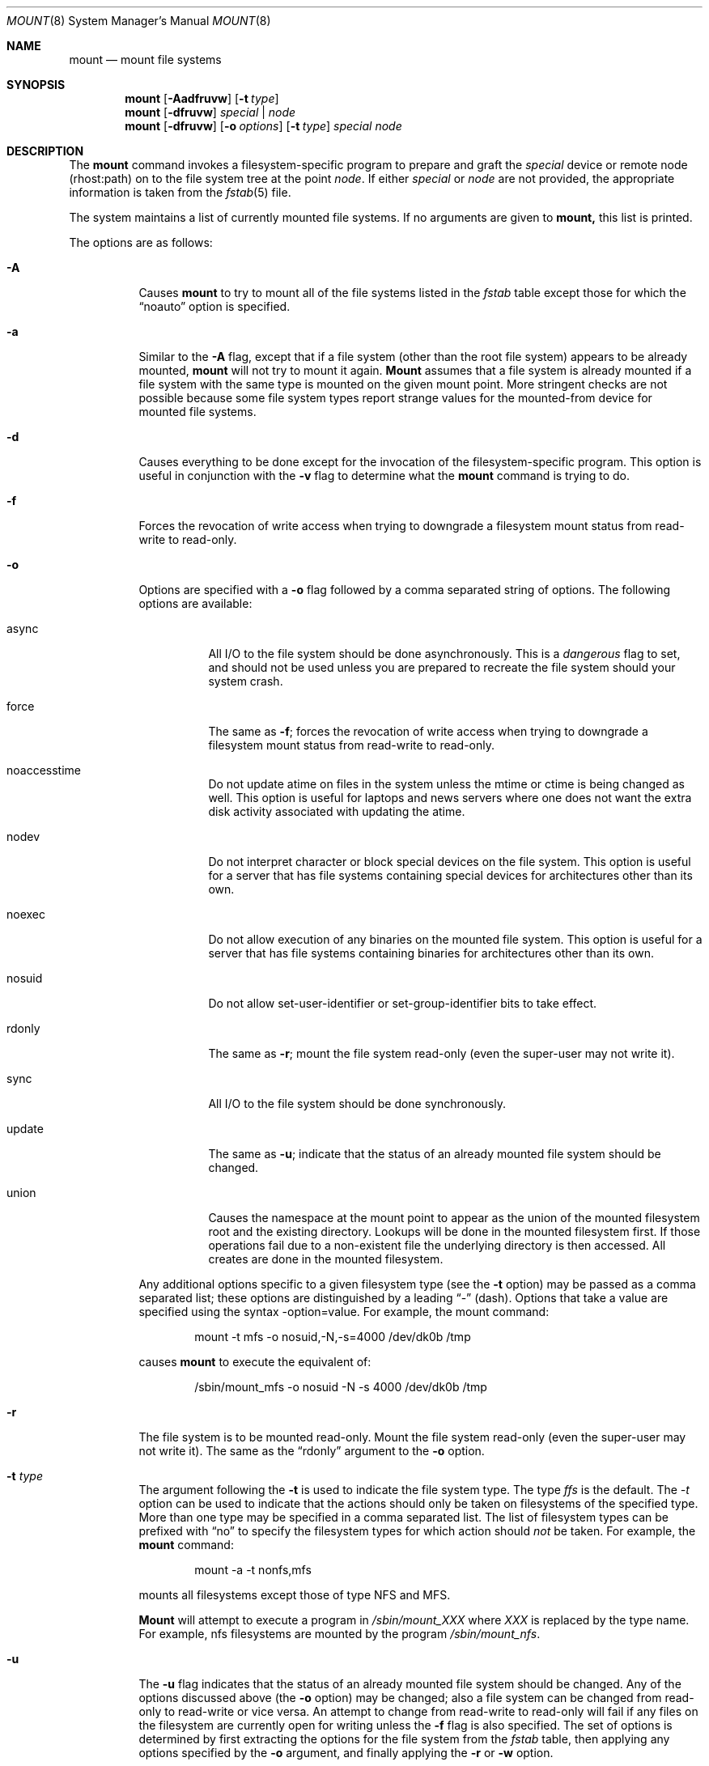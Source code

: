 .\"	$OpenBSD: mount.8,v 1.4 1997/03/09 19:28:01 millert Exp $
.\"	$NetBSD: mount.8,v 1.11 1995/07/12 06:23:21 cgd Exp $
.\"
.\" Copyright (c) 1980, 1989, 1991, 1993
.\"	The Regents of the University of California.  All rights reserved.
.\"
.\" Redistribution and use in source and binary forms, with or without
.\" modification, are permitted provided that the following conditions
.\" are met:
.\" 1. Redistributions of source code must retain the above copyright
.\"    notice, this list of conditions and the following disclaimer.
.\" 2. Redistributions in binary form must reproduce the above copyright
.\"    notice, this list of conditions and the following disclaimer in the
.\"    documentation and/or other materials provided with the distribution.
.\" 3. All advertising materials mentioning features or use of this software
.\"    must display the following acknowledgement:
.\"	This product includes software developed by the University of
.\"	California, Berkeley and its contributors.
.\" 4. Neither the name of the University nor the names of its contributors
.\"    may be used to endorse or promote products derived from this software
.\"    without specific prior written permission.
.\"
.\" THIS SOFTWARE IS PROVIDED BY THE REGENTS AND CONTRIBUTORS ``AS IS'' AND
.\" ANY EXPRESS OR IMPLIED WARRANTIES, INCLUDING, BUT NOT LIMITED TO, THE
.\" IMPLIED WARRANTIES OF MERCHANTABILITY AND FITNESS FOR A PARTICULAR PURPOSE
.\" ARE DISCLAIMED.  IN NO EVENT SHALL THE REGENTS OR CONTRIBUTORS BE LIABLE
.\" FOR ANY DIRECT, INDIRECT, INCIDENTAL, SPECIAL, EXEMPLARY, OR CONSEQUENTIAL
.\" DAMAGES (INCLUDING, BUT NOT LIMITED TO, PROCUREMENT OF SUBSTITUTE GOODS
.\" OR SERVICES; LOSS OF USE, DATA, OR PROFITS; OR BUSINESS INTERRUPTION)
.\" HOWEVER CAUSED AND ON ANY THEORY OF LIABILITY, WHETHER IN CONTRACT, STRICT
.\" LIABILITY, OR TORT (INCLUDING NEGLIGENCE OR OTHERWISE) ARISING IN ANY WAY
.\" OUT OF THE USE OF THIS SOFTWARE, EVEN IF ADVISED OF THE POSSIBILITY OF
.\" SUCH DAMAGE.
.\"
.\"     @(#)mount.8	8.7 (Berkeley) 3/27/94
.\"
.Dd March 27, 1994
.Dt MOUNT 8
.Os BSD 4
.Sh NAME
.Nm mount
.Nd mount file systems
.Sh SYNOPSIS
.Nm mount
.Op Fl Aadfruvw
.Op Fl t Ar type 
.Nm mount
.Op Fl dfruvw
.Ar special | node
.Nm mount
.Op Fl dfruvw
.Op Fl o Ar options
.Op Fl t Ar type
.Ar special node
.Sh DESCRIPTION
The
.Nm mount
command invokes a filesystem-specific program to prepare
and graft the
.Ar special
device or remote node (rhost:path) on to the file system
tree at the point
.Ar node .
If either
.Ar special
or
.Ar node
are not provided, the appropriate information is taken from the
.Xr fstab 5
file.
.Pp
The system maintains a list of currently mounted file systems.
If no arguments are given to
.Nm mount,
this list is printed.
.Pp
The options are as follows:
.Bl -tag -width indent
.It Fl A
Causes
.Nm mount
to try to mount all of the file systems listed in the
.Xr fstab
table except those for which the
.Dq noauto
option is specified.
.It Fl a
Similar to the
.Fl A
flag, except that if a file system (other than the root file system)
appears to be already mounted,
.Nm mount
will not try to mount it again.
.Nm Mount
assumes that a file system is already mounted if a file system with
the same type is mounted on the given mount point.
More stringent checks are not possible because some file system types
report strange values for the mounted-from device for mounted file
systems.
.It Fl d
Causes everything to be done except for the invocation of
the filesystem-specific program.
This option is useful in conjunction with the
.Fl v
flag to
determine what the
.Nm mount
command is trying to do.
.It Fl f
Forces the revocation of write access when trying to downgrade
a filesystem mount status from read-write to read-only.
.It Fl o
Options are specified with a
.Fl o
flag followed by a comma separated string of options.
The following options are available:
.Bl -tag -width indent
.It async
All
.Tn I/O
to the file system should be done asynchronously.
This is a
.Em dangerous
flag to set,
and should not be used unless you are prepared to recreate the file
system should your system crash.
.It force
The same as
.Fl f ;
forces the revocation of write access when trying to downgrade
a filesystem mount status from read-write to read-only.
.It noaccesstime
Do not update atime on files in the system unless the mtime or ctime
is being changed as well.
This option is useful for laptops and news servers where one does
not want the extra disk activity associated with updating the atime.
.It nodev
Do not interpret character or block special devices on the file system.
This option is useful for a server that has file systems containing
special devices for architectures other than its own.
.It noexec
Do not allow execution of any binaries on the mounted file system.
This option is useful for a server that has file systems containing
binaries for architectures other than its own.
.It nosuid
Do not allow set-user-identifier or set-group-identifier bits to take effect.
.It rdonly
The same as
.Fl r ;
mount the file system read-only (even the super-user may not write it).
.It sync
All
.Tn I/O
to the file system should be done synchronously.
.It update
The same as
.Fl u ;
indicate that the status of an already mounted file system should be changed.
.It union
Causes the namespace at the mount point to appear as the union
of the mounted filesystem root and the existing directory.
Lookups will be done in the mounted filesystem first.
If those operations fail due to a non-existent file the underlying
directory is then accessed.
All creates are done in the mounted filesystem.
.El
.Pp
Any additional options specific to a given filesystem type (see the
.Fl t
option) may be passed as a comma separated list; these options are
distinguished by a leading
.Dq \&-
(dash).
Options that take a value are specified using the syntax -option=value.
For example, the mount command:
.Bd -literal -offset indent
mount -t mfs -o nosuid,-N,-s=4000 /dev/dk0b /tmp
.Ed
.Pp
causes
.Nm mount
to execute the equivalent of:
.Bd -literal -offset indent
/sbin/mount_mfs -o nosuid -N -s 4000 /dev/dk0b /tmp
.Ed
.It Fl r
The file system is to be mounted read-only.
Mount the file system read-only (even the super-user may not write it).
The same as the
.Dq rdonly
argument to the
.Fl o
option.
.It Fl t Ar type
The argument following the
.Fl t
is used to indicate the file system type.
The type
.Ar ffs
is the default.
The \fI-t\fP option can be used
to indicate that the actions should only be taken on
filesystems of the specified type.
More than one type may be specified in a comma separated list.
The list of filesystem types can be prefixed with
.Dq no
to specify the filesystem types for which action should
.Em not
be taken.
For example, the
.Nm mount
command:
.Bd -literal -offset indent
mount -a -t nonfs,mfs
.Ed
.Pp
mounts all filesystems except those of type
.Tn NFS
and
.Tn MFS .
.Pp
.Nm Mount
will attempt to execute a program in
.Pa /sbin/mount_ Ns Em XXX
where
.Em XXX
is replaced by the type name.
For example, nfs filesystems are mounted by the program
.Pa /sbin/mount_nfs .
.It Fl u
The
.Fl u
flag indicates that the status of an already mounted file
system should be changed.
Any of the options discussed above (the
.Fl o
option)
may be changed;
also a file system can be changed from read-only to read-write
or vice versa.
An attempt to change from read-write to read-only will fail if any
files on the filesystem are currently open for writing unless the
.Fl f
flag is also specified.
The set of options is determined by first extracting the options
for the file system from the
.Xr fstab
table,
then applying any options specified by the
.Fl o
argument,
and finally applying the
.Fl r
or
.Fl w
option.
.It Fl v
Verbose mode.
.It Fl w
The file system object is to be read and write.
.El
.Pp
The options specific to the various file system types are
described in the manual pages for those file systems'
.Nm mount_XXX
commands.  For instance the options specific to Berkekely
Fast File Systems are described in the
.Xr mount_ffs 8
manual page.
.Sh FILES
.Bl -tag -width /etc/fstab -compact
.It Pa /etc/fstab
file system table
.El
.Sh SEE ALSO
.Xr mount 2 ,
.Xr fstab 5 ,
.Xr mount_ados 8 ,
.Xr mount_cd9660 8 ,
.Xr mount_fdesc 8 ,
.Xr mount_ffs 8 ,
.Xr mount_kernfs 8 ,
.Xr mount_lfs 8 ,
.Xr mount_mfs 8 ,
.Xr mount_msdos 8 ,
.Xr mount_nfs 8 ,
.Xr mount_null 8 ,
.Xr mount_portal 8 ,
.Xr mount_procfs 8 ,
.Xr mount_umap 8 ,
.Xr mount_union 8 ,
.Xr umount 8
.Sh HISTORY
A
.Nm mount
command appeared in
.At v6 .
